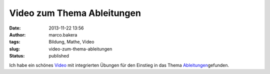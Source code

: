 Video zum Thema Ableitungen
###########################
:date: 2013-11-22 13:56
:author: marco.bakera
:tags: Bildung, Mathe, Video
:slug: video-zum-thema-ableitungen
:status: published

Ich habe ein schönes
`Video <http://capira42.appspot.com/#!player;unit=mZO2zM9ig;folder=nGAMdPPRC>`__
mit integrierten Übungen für den Einstieg in das Thema
`Ableitungen <http://bakera.de/dokuwiki/doku.php/schule/ableitung>`__\ gefunden.
